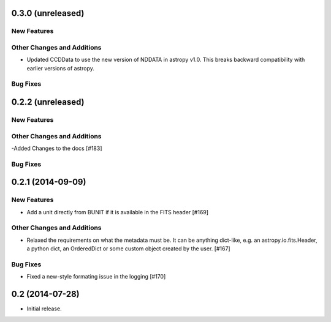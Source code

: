 
0.3.0 (unreleased)
------------------

New Features
^^^^^^^^^^^^

Other Changes and Additions
^^^^^^^^^^^^^^^^^^^^^^^^^^^
 
- Updated CCDData to use the new version of NDDATA in astropy v1.0.   This
  breaks backward compatibility with earlier versions of astropy.  

Bug Fixes
^^^^^^^^^


0.2.2 (unreleased)
------------------

New Features
^^^^^^^^^^^^

Other Changes and Additions
^^^^^^^^^^^^^^^^^^^^^^^^^^^
-Added Changes to the docs [#183]

Bug Fixes
^^^^^^^^^


0.2.1 (2014-09-09)
------------------

New Features
^^^^^^^^^^^^

- Add a unit directly from BUNIT if it is available in the FITS header [#169]

Other Changes and Additions
^^^^^^^^^^^^^^^^^^^^^^^^^^^

- Relaxed the requirements on what the metadata must be. It can be anything dict-like, e.g. an astropy.io.fits.Header, a python dict, an OrderedDict or some custom object created by the user. [#167]

Bug Fixes
^^^^^^^^^

- Fixed a new-style formating issue in the logging [#170]


0.2 (2014-07-28)
----------------

- Initial release.
